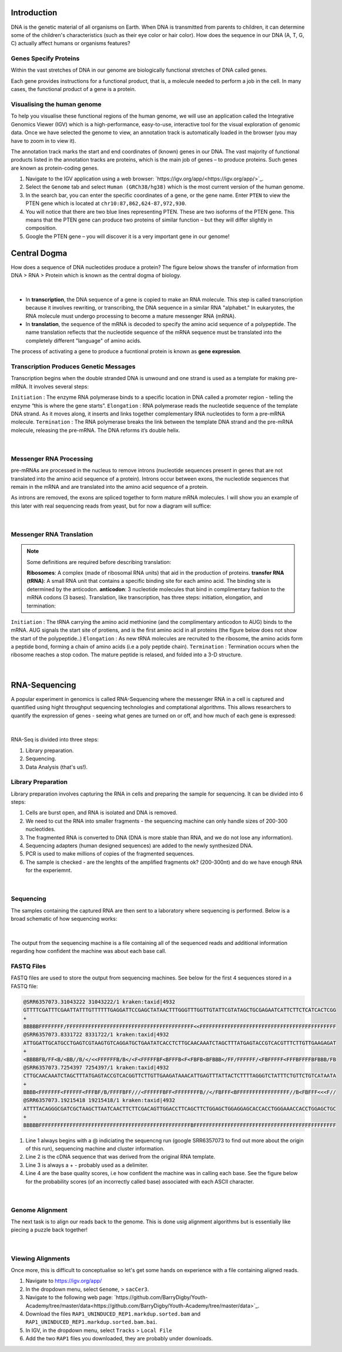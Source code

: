 Introduction
------------

DNA is the genetic material of all organisms on Earth. When DNA is transmitted from parents to children, it can determine some of the children's characteristics (such as their eye color or hair color). How does the sequence in our DNA (A, T, G, C) actually affect humans or organisms features?

Genes Specify Proteins
######################

Within the vast stretches of DNA in our genome are biologically functional stretches of DNA called genes. 

Each gene provides instructions for a functional product, that is, a molecule needed to perform a job in the cell. In many cases, the functional product of a gene is a protein.

Visualising the human genome
#############################

To help you visualise these functional regions of the human genome, we will use an application called the Integrative Genomics Viewer (IGV) which is a high-performance, easy-to-use, interactive tool for the visual exploration of genomic data. Once we have selected the genome to view, an annotation track is automatically loaded in the browser (you may have to zoom in to view it).

The annotation track marks the start and end coordinates of (known) genes in our DNA. The vast majority of functional products listed in the annotation tracks are proteins, which is the main job of genes – to produce proteins. Such genes are known as protein-coding genes.

1. Navigate to the IGV application using a web browser: `https://igv.org/app/<https://igv.org/app/>`_.

2. Select the ``Genome`` tab and select ``Human (GRCh38/hg38)`` which is the most current version of the human genome.

3. In the search bar, you can enter the specific coordinates of a gene, or the gene name. Enter ``PTEN`` to view the PTEN gene which is located at ``chr10:87,862,624-87,972,930``.

4. You will notice that there are two blue lines representing PTEN. These are two isoforms of the PTEN gene. This means that the PTEN gene can produce two proteins of similar function – but they will differ slightly in composition.

5. Google the PTEN gene – you will discover it is a very important gene in our genome!

Central Dogma
-------------

How does a sequence of DNA nucleotides produce a protein? The figure below shows the transfer of information from DNA > RNA > Protein which is known as the central dogma of biology. 

.. figure:: /_static/images/central-dogma.png
   :figwidth: 700px
   :target: /_static/images/central-dogma.png
   :align: center

|

* In **transcription**, the DNA sequence of a gene is copied to make an RNA molecule. This step is called transcription because it involves rewriting, or transcribing, the DNA sequence in a similar RNA "alphabet." In eukaryotes, the RNA molecule must undergo processing to become a mature messenger RNA (mRNA).

* In **translation**, the sequence of the mRNA is decoded to specify the amino acid sequence of a polypeptide. The name translation reflects that the nucleotide sequence of the mRNA sequence must be translated into the completely different "language" of amino acids.

The process of activating a gene to produce a fucntional protein is known as **gene expression**.

Transcription Produces Genetic Messages
#######################################

Transcription begins when the double stranded DNA is unwound and one strand is used as a template for making pre-mRNA. It involves several steps:

``Initiation`` : The enzyme RNA polymerase binds to a specific location in DNA called a promoter region - telling the enzyme “this is where the gene starts”.
``Elongation`` : RNA polymerase reads the nucleotide sequence of the template DNA strand. As it moves along, it inserts and links together complementary RNA nucleotides to form a pre-mRNA molecule.
``Termination`` : The RNA polymerase breaks the link between the template DNA strand and the pre-mRNA molecule, releasing the pre-mRNA. The DNA reforms it’s double helix.

.. figure:: /_static/images/transcription.png
   :figwidth: 700px
   :target: /_static/images/transcription.png
   :align: center

|

Messenger RNA Processing
########################

pre-mRNAs are processed in the nucleus to remove introns (nucleotide sequences present in genes that are not translated into the amino acid sequence of a protein). Introns occur between exons, the nucleotide sequences that remain in the mRNA and are translated into the amino acid sequence of a protein.

As introns are removed, the exons are spliced together to form mature mRNA molecules. I will show you an example of this later with real sequencing reads from yeast, but for now a diagram will suffice:

.. figure:: /_static/images/splicing.png
   :figwidth: 700px
   :target: /_static/images/splicing.png
   :align: center

|

Messenger RNA Translation
#########################

.. note:: 
   Some definitions are required before describing translation:

   **Ribosomes**: A complex (made of ribosomal RNA units) that aid in the production of proteins.
   **transfer RNA (tRNA)**: A small RNA unit that contains a specific binding site for each amino acid. The binding site is determined by the anticodon.
   **anticodon**: 3 nucleotide molecules that bind in complimentary fashion to the mRNA codons (3 bases).
   Translation, like transcription, has three steps: initiation, elongation, and termination:

``Initiation`` : The tRNA carrying the amino acid methionine (and the complimentary anticodon to AUG) binds to the mRNA. AUG signals the start site of protiens, and is the first amino acid in all proteins (the figure below does not show the start of the polypeptide..)
``Elongation`` : As new tRNA molecules are recruited to the ribosome, the amino acids form a peptide bond, forming a chain of amino acids (i.e a poly peptide chain).
``Termination`` : Termination occurs when the ribosome reaches a stop codon. The mature peptide is relased, and folded into a 3-D structure.

.. figure:: /_static/images/translation_med.png
   :figwidth: 700px
   :target: /_static/images/translation_med.png
   :align: center

|

RNA-Sequencing
--------------

A popular experiment in genomics is called RNA-Sequencing where the messenger RNA in a cell is captured and quantified using hight throughput sequencing technologies and comptational algorithms. This allows researchers to quantify the expression of genes - seeing what genes are turned on or off, and how much of each gene is expressed:

.. figure:: /_static/images/tumor_norm.png
   :figwidth: 700px
   :target: /_static/images/tumor_norm.png
   :align: center

|

RNA-Seq is divided into three steps:

1. Library preparation.

2. Sequencing.

3. Data Analysis (that's us!).

Library Preparation
###################

Library preparation involves capturing the RNA in cells and preparing the sample for sequencing. It can be divided into 6 steps:

1. Cells are burst open, and RNA is isolated and DNA is removed.

2. We need to cut the RNA into smaller fragments - the sequencing machine can only handle sizes of 200-300 nucleotides.

3. The fragmented RNA is converted to DNA (DNA is more stable than RNA, and we do not lose any information).

4. Sequencing adapters (human designed sequences) are added to the newly synthesized DNA.

5. PCR is used to make millions of copies of the fragmented sequences.

6. The sample is checked - are the lenghts of the amplified fragments ok? (200-300nt) and do we have enough RNA for the experiemnt.

.. figure:: /_static/images/prep.png
   :figwidth: 700px
   :target: /_static/images/prep.png
   :align: center

|

Sequencing
##########

The samples containing the captured RNA are then sent to a laboratory where sequencing is performed. Below is a broad schematic of how sequencing works:

.. figure:: /_static/images/god.png
   :figwidth: 700px
   :target: /_static/images/god.png
   :align: center

|

The output from the sequencing machine is a file containing all of the sequenced reads and additional information regarding how confident the machine was about each base call.

FASTQ Files
###########

FASTQ files are used to store the output from sequencing machines. See below for the first 4 sequences stored in a FASTQ file:

.. code-block:: console

   @SRR6357073.31043222 31043222/1 kraken:taxid|4932
   GTTTTCGATTTCGAATTATTTGTTTTTTGAGGATTCCGAGCTATAACTTTGGGTTTGGTTGTATTCGTATAGCTGCGAGAATCATTCTTCTCATCACTCGG
   +
   BBBBBFFFFFFFF/FFFFFFFFFFFFFFFFFFFFFFFFFFFFFFFFFFFFFFFFF<<FFFFFFFFFFFFFFFFFFFFFFFFFFFFFFFFFFFFFFFFFFFF
   @SRR6357073.8331722 8331722/1 kraken:taxid|4932
   ATTGGATTGCATGCCTGAGTCGTAAGTGTCAGGATGCTGAATATCACCTCTTGCAACAAATCTAGCTTTATGAGTACCGTCACGTTTCTTGTTGAAGAGAT
   +
   <BBBBFB/FF<B/<BB//B/</<<FFFFFFB/B</<F<FFFFFBF<BFFFB<F<FBFB<BFBBB</FF/FFFFFF/<FBFFFFF<FFFBFFFFBFBBB/FB
   @SRR6357073.7254397 7254397/1 kraken:taxid|4932
   CTTGCAACAAATCTAGCTTTATGAGTACCGTCACGGTTCTTGTTGAAGATAAACATTGAGTTTATTACTCTTTTAGGGTCTATTTCTGTTCTGTCATAATA
   +
   BBBB<FFFFFFF<FFFFFF<FFFBF/B/FFFFBFF///<FFFFFFBFF<FFFFFFFFB//</FBFFF<BFFFFFFFFFFFFFFFFF//B<FBFFF<<<F//
   @SRR6357073.19215418 19215418/1 kraken:taxid|4932
   ATTTTACAGGGCGATCGCTAAGCTTAATCAACTTCTTCGACAGTTGGACCTTCAGCTTCTGGAGCTGGAGGAGCACCACCTGGGAAACCACCTGGAGCTGC
   +
   BBBBBFFFFFFFFFFFFFFFFFFFFFFFFFFFFFFFFFFFFFFFFFFFFFFFFFBFFFFFFFFFFFFFFFFFFFFFFFFFFFFFFFFFFFFFFFFFFFFFF

1. Line 1 always begins with a @ indiciating the sequencng run (google SRR6357073 to find out more about the origin of this run), sequencing machine and cluster information.

2. Line 2 is the cDNA sequence that was derived from the original RNA template.

3. Line 3 is always a + - probably used as a delimiter.

4. Line 4 are the base quality scores, i.e how confident the machine was in calling each base. See the figure below for the probability scores (of an incorrectly called base) associated with each ASCII character.

.. figure:: /_static/images/ASCII.png
   :figwidth: 700px
   :target: /_static/images/ASCII.png
   :align: center

|

Genome Alignment
################

The next task is to align our reads back to the genome. This is done usig alignment algorithms but is essentially like piecing a puzzle back together! 

.. figure:: /_static/images/kmers.png
   :figwidth: 700px
   :target: /_static/images/kmers.png
   :align: center

|

Viewing Alignments
##################

Once more, this is difficult to conceptualise so let's get some hands on experience with a file containing aligned reads. 

1. Navigate to https://igv.org/app/

2. In the dropdown menu, select ``Genome``, > ``sacCer3``.

3. Navigate to the following web page: `https://github.com/BarryDigby/Youth-Academy/tree/master/data<https://github.com/BarryDigby/Youth-Academy/tree/master/data>`_.

4. Download the files ``RAP1_UNINDUCED_REP1.markdup.sorted.bam`` and ``RAP1_UNINDUCED_REP1.markdup.sorted.bam.bai``.

5. In IGV, in the dropdown menu, select ``Tracks`` > ``Local File``

6. Add the two ``RAP1`` files you downloaded, they are probably under downloads.
